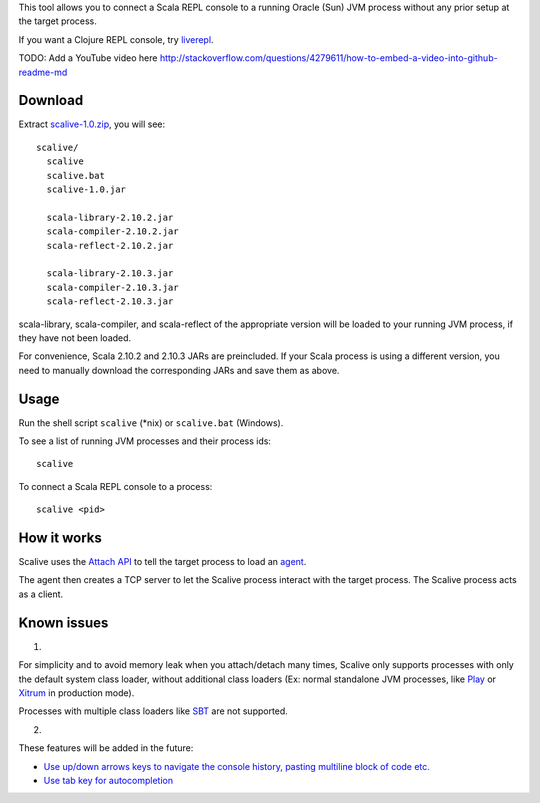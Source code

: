This tool allows you to connect a Scala REPL console to a running Oracle (Sun) JVM
process without any prior setup at the target process.

If you want a Clojure REPL console, try `liverepl <https://github.com/djpowell/liverepl>`_.

TODO: Add a YouTube video here
http://stackoverflow.com/questions/4279611/how-to-embed-a-video-into-github-readme-md

Download
--------

Extract `scalive-1.0.zip <TODO>`_, you will see:

::

  scalive/
    scalive
    scalive.bat
    scalive-1.0.jar

    scala-library-2.10.2.jar
    scala-compiler-2.10.2.jar
    scala-reflect-2.10.2.jar

    scala-library-2.10.3.jar
    scala-compiler-2.10.3.jar
    scala-reflect-2.10.3.jar

scala-library, scala-compiler, and scala-reflect of the appropriate version
will be loaded to your running JVM process, if they have not been loaded.

For convenience, Scala 2.10.2 and 2.10.3 JARs are preincluded. If your Scala
process is using a different version, you need to manually download the
corresponding JARs and save them as above.

Usage
-----

Run the shell script ``scalive`` (*nix) or ``scalive.bat`` (Windows).

To see a list of running JVM processes and their process ids:

::

  scalive

To connect a Scala REPL console to a process:

::

  scalive <pid>

How it works
------------

Scalive uses the `Attach API <https://blogs.oracle.com/CoreJavaTechTips/entry/the_attach_api>`_
to tell the target process to load an `agent <http://javahowto.blogspot.jp/2006/07/javaagent-option.html>`_.

The agent then creates a TCP server to let the Scalive process interact with the target
process. The Scalive process acts as a client.

Known issues
------------

1.

For simplicity and to avoid memory leak when you attach/detach many times,
Scalive only supports processes with only the default system class loader,
without additional class loaders (Ex: normal standalone JVM processes, like
`Play <http://www.playframework.com/>`_ or
`Xitrum <http://ngocdaothanh.github.io/xitrum/>`_ in production mode).

Processes with multiple class loaders like
`SBT <http://www.scala-sbt.org/>`_ are not supported.

2.

These features will be added in the future:

* `Use up/down arrows keys to navigate the console history, pasting multiline
  block of code etc. <https://github.com/ngocdaothanh/scalive/issues/1>`_
* `Use tab key for autocompletion <https://github.com/ngocdaothanh/scalive/issues/2>`_
